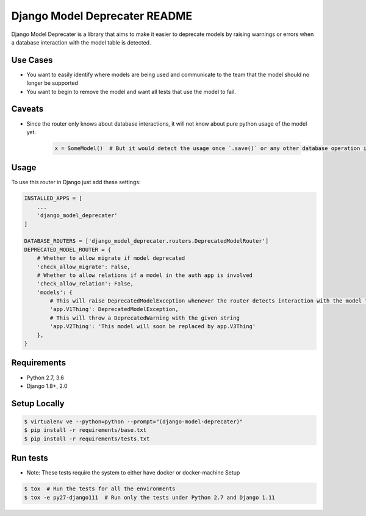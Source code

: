 Django Model Deprecater README
==============================
.. image:: https://requires.io/enterprise/Safari/django-model-deprecater/requirements.svg?branch=master
     :target: https://requires.io/enterprise/Safari/django-model-deprecater/requirements/?branch=master
     :alt: Requirements Status


.. image:: https://travis-ci.org/oreillymedia/django-model-deprecater.svg?branch=master
    :target: https://travis-ci.org/oreillymedia/django-model-deprecater
    :alt: Build Status


.. image:: https://codecov.io/gh/oreillymedia/django-model-deprecater/branch/master/graph/badge.svg
    :target: https://codecov.io/gh/oreillymedia/django-model-deprecater
    :alt: Coverage Status

Django Model Deprecater is a library that aims to make it easier to deprecate models
by raising warnings or errors when a database interaction with the model table is detected.


Use Cases
---------

* You want to easily identify where models are being used and communicate to the team that the model should no longer be supported
* You want to begin to remove the model and want all tests that use the model to fail.


Caveats
-------

* Since the router only knows about database interactions, it will not know about pure python usage of the model yet.

    .. code-block:: python

        x = SomeModel()  # But it would detect the usage once `.save()` or any other database operation is called

Usage
-----


To use this router in Django just add these settings:

.. code-block:: python

    INSTALLED_APPS = [
        ...
        'django_model_deprecater'
    ]

    DATABASE_ROUTERS = ['django_model_deprecater.routers.DeprecatedModelRouter']
    DEPRECATED_MODEL_ROUTER = {
        # Whether to allow migrate if model deprecated
        'check_allow_migrate': False,
        # Whether to allow relations if a model in the auth app is involved
        'check_allow_relation': False,
        'models': {
            # This will raise DeprecatedModelException whenever the router detects interaction with the model table
            'app.V1Thing': DeprecatedModelException,
            # This will throw a DeprecatedWarning with the given string
            'app.V2Thing': 'This model will soon be replaced by app.V3Thing'
        },
    }


Requirements
------------
* Python 2.7, 3.6
* Django 1.8+, 2.0


Setup Locally
-------------

.. code-block:: bash

    $ virtualenv ve --python=python --prompt="(django-model-deprecater)"
    $ pip install -r requirements/base.txt
    $ pip install -r requirements/tests.txt


Run tests
---------

* Note: These tests require the system to either have docker or docker-machine Setup

.. code-block:: bash

    $ tox  # Run the tests for all the environments
    $ tox -e py27-django111  # Run only the tests under Python 2.7 and Django 1.11